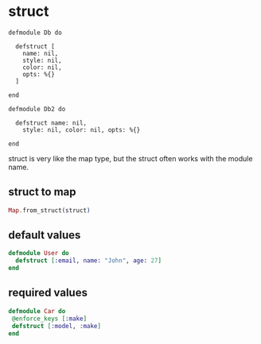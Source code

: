 * struct
:PROPERTIES:
:CUSTOM_ID: struct
:END:
#+begin_example
defmodule Db do

  defstruct [
    name: nil,
    style: nil,
    color: nil,
    opts: %{}
  ]

end

defmodule Db2 do

  defstruct name: nil,
    style: nil, color: nil, opts: %{}

end
#+end_example

struct is very like the map type, but the struct often works with the
module name.

** struct to map
:PROPERTIES:
:CUSTOM_ID: struct-to-map
:END:
#+begin_src elixir
Map.from_struct(struct)
#+end_src

** default values
:PROPERTIES:
:CUSTOM_ID: default-values
:END:
#+begin_src elixir
defmodule User do
  defstruct [:email, name: "John", age: 27]
end
#+end_src

** required values
:PROPERTIES:
:CUSTOM_ID: required-values
:END:
#+begin_src elixir
defmodule Car do
 @enforce_keys [:make]
 defstruct [:model, :make]
end
#+end_src
